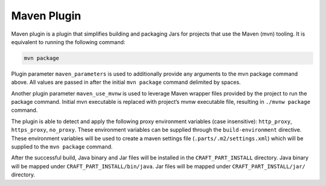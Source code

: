 .. _maven_plugin_explanation:

Maven Plugin
============

Maven plugin is a plugin that simplifies building and packaging Jars for projects that use the
Maven (mvn) tooling. It is equivalent to running the following command:

.. code-block:: shell
    
    mvn package


Plugin parameter ``maven_parameters`` is used to additionally provide any arguments to the mvn
package command above. All values are passed in after the initial ``mvn package`` command
delimited by spaces.

Another plugin parameter ``maven_use_mvnw`` is used to leverage Maven wrapper files provided by the
project to run the package command. Initial mvn executable is replaced with project’s mvnw
executable file, resulting in ``./mvnw package`` command.

The plugin is able to detect and apply the following proxy environment variables
(case insensitive): ``http_proxy``, ``https_proxy``, ``no_proxy``. These environment variables can
be supplied through the ``build-environment`` directive. These environment variables will be used
to create a maven settings file (``.parts/.m2/settings.xml``) which will be supplied to the 
``mvn package`` command.

After the successful build, Java binary and Jar files will be installed in the
``CRAFT_PART_INSTALL`` directory. Java binary will be mapped under ``CRAFT_PART_INSTALL/bin/java``.
Jar files will be mapped under ``CRAFT_PART_INSTALL/jar/`` directory.
